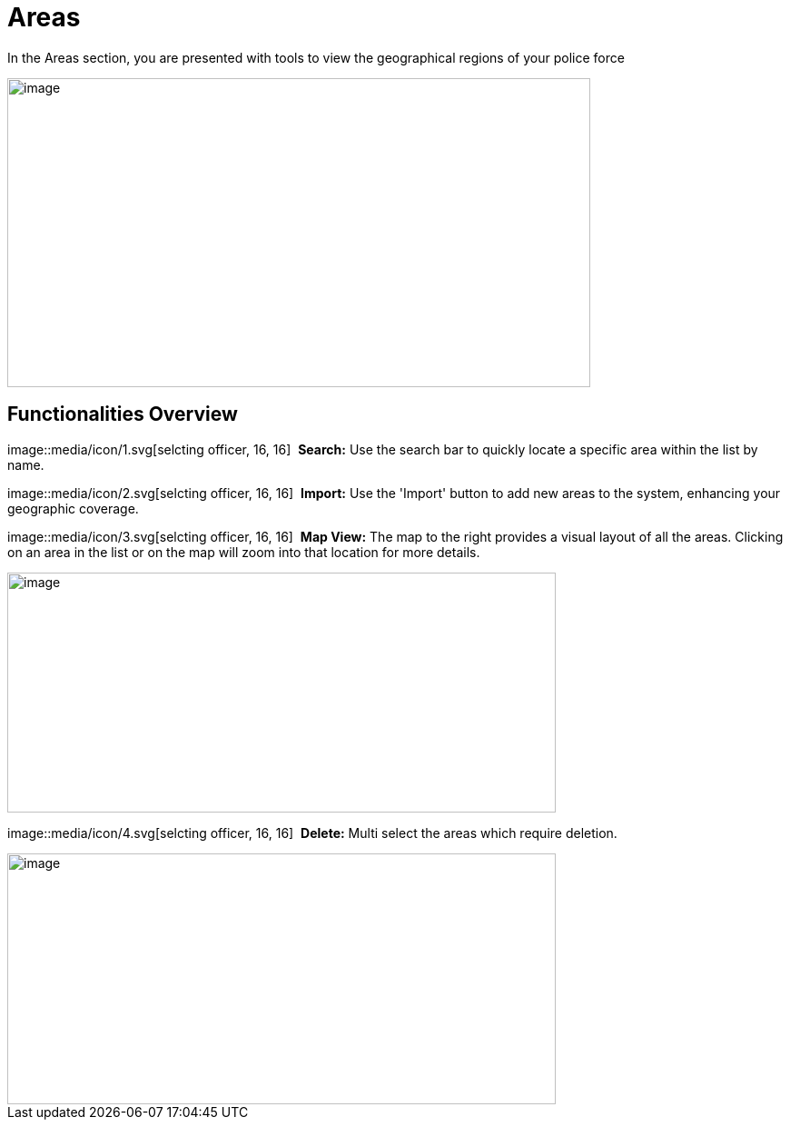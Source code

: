 [[areas]]
= Areas

In the Areas section, you are presented with tools to view the
geographical regions of your police force

{blank}

image::media/media/image46.png[image,width=642,height=340,role="image-custom"]

{blank}

== Functionalities Overview

image::media/icon/1.svg[selcting officer, 16, 16]&#160; *Search:* Use the search bar to quickly locate a specific area
within the list by name.

image::media/icon/2.svg[selcting officer, 16, 16]&#160; *Import:* Use the 'Import' button to add new areas to the system,
enhancing your geographic coverage.

image::media/icon/3.svg[selcting officer, 16, 16]&#160; *Map View:* The map to the right provides a visual layout of all the
areas. Clicking on an area in the list or on the map will zoom into that
location for more details.

{blank}

image::media/media/image47.png[image,width=604,height=264,role="image-custom"]

{blank}

image::media/icon/4.svg[selcting officer, 16, 16]&#160; *Delete:* Multi select the areas which require deletion.

{blank}

image::media/media/image48.png[image,width=604,height=276,role="image-custom"]